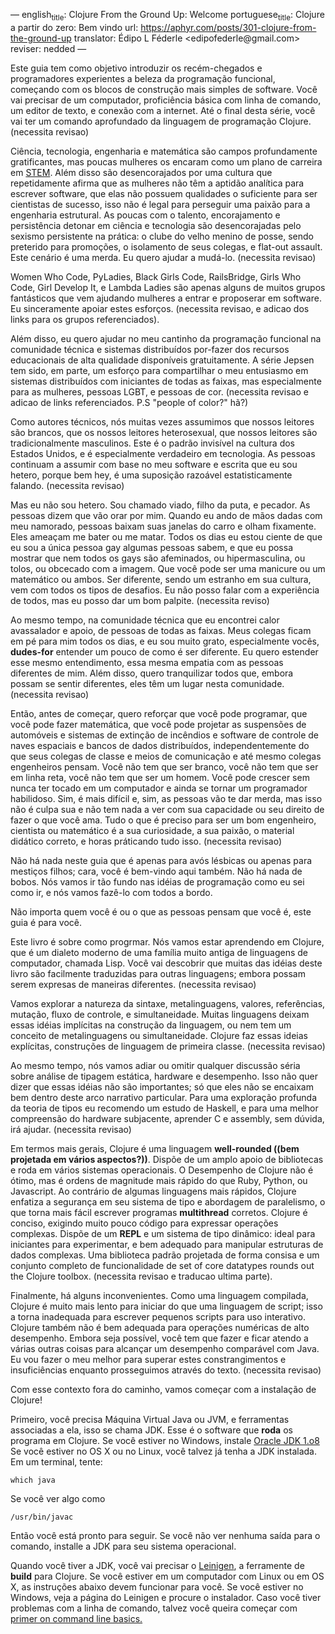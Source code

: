---
english_title: Clojure From the Ground Up: Welcome
portuguese_title: Clojure a partir do zero: Bem vindo
url: https://aphyr.com/posts/301-clojure-from-the-ground-up
translator: Édipo L Féderle <edipofederle@gmail.com>
reviser: nedded
---

# Clojure a partir do zero: Bem vindo

Este guia tem como objetivo introduzir os recém-chegados e programadores
experientes a beleza da programação funcional, começando com os blocos de
construção mais simples de software. Você vai precisar de um computador,
proficiência básica com linha de comando, um editor de texto, e conexão com a
internet. Até o final desta série, você vai ter um comando aprofundado da
linguagem de programação Clojure. (necessita revisao)

# Para quem é este guia ?

Ciência, tecnologia, engenharia e matemática são campos profundamente
gratificantes, mas poucas mulheres os encaram como um plano de
carreira em [[http://en.wikipedia.org/wiki/STEM_fields][STEM]]. Além disso são desencorajados por uma cultura que repetidamente afirma
que as mulheres não têm a aptidão analítica para escrever software, que elas não
possuem qualidades o suficiente para ser cientistas de sucesso, isso não é legal para
perseguir uma paixão para a engenharia estrutural. As poucas com o talento,
encorajamento e persistência detonar em ciência e tecnologia são
desencorajadas pelo sexismo persistente na prática: o clube do velho menino de
posse, sendo preterido para promoções, o isolamento de seus colegas, e flat-out
assault. Este cenário é uma merda. Eu quero ajudar a mudá-lo. (necessita
revisao)

Women Who Code, PyLadies, Black Girls Code, RailsBridge, Girls Who Code, Girl
Develop It, e Lambda Ladies são apenas alguns de muitos grupos fantásticos que
vem ajudando mulheres a entrar e proposerar em software. Eu sinceramente apoiar
estes esforços. (necessita revisao, e adicao dos links para os grupos
referenciados).

Além disso, eu quero ajudar no meu cantinho da programação funcional na
comunidade técnica e sistemas distribuídos por-fazer dos recursos educacionais
de alta qualidade disponíveis gratuitamente. A série Jepsen tem sido, em parte,
um esforço para compartilhar o meu entusiasmo em sistemas distribuídos com
iniciantes de todas as faixas, mas especialmente para as mulheres, pessoas LGBT,
e pessoas de cor. (necessita revisao e adicao de links referenciados. P.S
"people of color?" hã?)

Como autores técnicos, nós muitas vezes assumimos que nossos leitores são brancos,
que os nossos leitores heterosexual, que nossos leitores são tradicionalmente
masculinos. Este é o padrão invisível na cultura dos Estados Unidos, e é
especialmente verdadeiro em tecnologia. As pessoas continuam a assumir com base
no meu software e escrita que eu sou hetero, porque bem hey, é uma suposição
razoável estatisticamente falando. (necessita revisao)

Mas eu não sou hetero. Sou chamado viado, filho da puta, e pecador. As pessoas
dizem que vão orar por mim. Quando eu ando de mãos dadas com meu namorado,
pessoas baixam suas janelas do carro e olham fixamente. Eles ameaçam
me bater ou me matar. Todos os dias eu estou ciente de que eu sou a única pessoa
gay algumas pessoas sabem, e que eu possa mostrar que nem todos os gays são
afeminados, ou hipermasculina, ou tolos, ou obcecado com a imagem. Que você pode
ser uma manicure ou um matemático ou ambos. Ser diferente, sendo um estranho em
sua cultura, vem com todos os tipos de desafios. Eu não posso falar com a
experiência de todos, mas eu posso dar um bom palpite. (necessita reviso)

Ao mesmo tempo, na comunidade técnica que eu encontrei calor avassalador e
apoio, de pessoas de todas as faixas. Meus colegas ficam em pé para mim todos os dias,
e eu sou muito grato, especialmente vocês, **dudes-for** entender um pouco de
como é ser diferente. Eu quero estender esse mesmo entendimento, essa mesma
empatia com as pessoas diferentes de mim. Além disso, quero tranquilizar todos
que, embora possam se sentir diferentes, eles têm um lugar nesta
comunidade. (necessita revisao)

Então, antes de começar, quero reforçar que você pode programar, que você pode
fazer matemática, que você pode projetar as suspensões de automóveis e sistemas
de extinção de incêndios e software de controle de naves espaciais e bancos de
dados distribuídos, independentemente do que seus colegas de classe e meios de
comunicação e até mesmo colegas engenheiros pensam. Você não tem que ser
branco, você não tem que ser em linha reta, você não tem que ser um homem. Você
pode crescer sem nunca ter tocado em um computador e ainda se tornar um
programador habilidoso. Sim, é mais difícil e, sim, as pessoas vão te dar merda,
mas isso não é culpa sua e não tem nada a ver com sua capacidade ou seu direito
de fazer o que você ama. Tudo o que é preciso para ser um bom engenheiro,
cientista ou matemático é a sua curiosidade, a sua paixão, o material didático
correto, e horas práticando tudo isso. (necessita revisao)

Não há nada neste guia que é apenas para avós lésbicas ou apenas para mestiços
filhos; cara, você é bem-vindo aqui também. Não há nada de bobos. Nós vamos ir
tão fundo nas idéias de programação como eu sei como ir, e nós vamos fazê-lo com
todos a bordo.

Não importa quem você é ou o que as pessoas pensam que você é, este guia é para você.

# Por Clojure?

Este livro é sobre como progrmar. Nós vamos estar aprendendo em Clojure, que é
um dialeto moderno de uma família muito antiga de linguagens de computador,
chamada Lisp. Você vai descobrir que muitas das idéias deste livro são
facilmente traduzidas  para outras linguagens; embora possam serem expresas de maneiras
diferentes. (necessita revisao)

Vamos explorar a natureza da sintaxe, metalinguagens, valores, referências,
mutação, fluxo de controle, e simultaneidade. Muitas linguagens deixam essas idéias
implícitas na construção da linguagem, ou nem tem um conceito de metalinguagens
ou simultaneidade. Clojure faz essas ideias explícitas,
construções de linguagem de primeira classe. (necessita revisao)

Ao mesmo tempo, nós vamos  adiar ou omitir qualquer discussão séria
sobre análise de tipagem estática, hardware e desempenho. Isso não quer dizer que
essas idéias não são importantes; só que eles não se encaixam bem dentro deste
arco narrativo particular. Para uma exploração profunda da teoria de tipos eu
recomendo um estudo de Haskell, e para uma melhor compreensão do hardware
subjacente, aprender C e assembly, sem dúvida, irá ajudar. (necessita revisao)

Em termos mais gerais, Clojure é uma linguagem **well-rounded ((bem projetada em vários aspectos?))**. Dispõe de um
amplo apoio de bibliotecas e roda em vários sistemas operacionais. O Desempenho de
Clojure não é ótimo, mas é ordens de magnitude mais rápido do que Ruby, Python,
ou Javascript. Ao contrário de algumas linguagens mais rápidos, Clojure enfatiza a
segurança em seu sistema de tipo e abordagem de paralelismo, o que torna mais
fácil escrever programas *multithread* corretos. Clojure é conciso, exigindo muito
pouco código para expressar operações complexas. Dispõe de um *REPL* e um sistema de
tipo dinâmico: ideal para iniciantes para experimentar, e bem adequado para
manipular estruturas de dados complexas. Uma biblioteca padrão projetada de
forma consisa e um conjunto completo de funcionalidade de set of
core datatypes rounds out the Clojure toolbox. (necessita revisao e traducao
ultima parte).

Finalmente, há alguns inconvenientes. Como uma linguagem compilada, Clojure é
muito mais lento para iniciar do que uma linguagem de script; isso  a torna
inadequada  para escrever pequenos scripts para uso interativo. Clojure também
não é bem adequada para operações numéricas de alto desempenho. Embora seja
possível, você tem que fazer e ficar atendo a várias outras coisas  para alcançar um desempenho
comparável com Java. Eu vou fazer o meu melhor para superar estes
constrangimentos e insuficiências enquanto prosseguimos através do
texto. (necessita revisao)

Com esse contexto fora do caminho, vamos começar com a instalação de Clojure!


# Configurando

Primeiro, você precisa Máquina Virtual Java ou JVM, e ferramentas associadas a ela, isso se chama JDK.
Esse é o software que *roda* os programa em Clojure. Se você estiver no Windows, instale [[http://www.oracle.com/technetwork/java/javase/downloads/jdk8-downloads-2133151.html)][Oracle JDK 1.o8]]
Se você estiver no OS X ou no Linux, você talvez já tenha a JDK instalada. Em um terminal, tente:


#+BEGIN_SRC
which java
#+END_SRC


Se você ver algo como

#+BEGIN_SRC
/usr/bin/javac
#+END_SRC

Então você está pronto para seguir. Se você não ver nenhuma saída para o comando, installe a JDK para seu sistema operacional.

Quando você tiver a JDK, você vai precisar o [[http://leiningen.org/][Leinigen]], a ferramente de *build* para Clojure. Se você estiver em um
computador com Linux ou em OS X, as instruções abaixo devem funcionar para você. Se você estiver no Windows, veja a página do Leinigen e procure
o instalador. Caso você tiver problemas com a linha de comando, talvez você queira começar com [[http://blog.teamtreehouse.com/command-line-basics][primer on command line basics.]]
